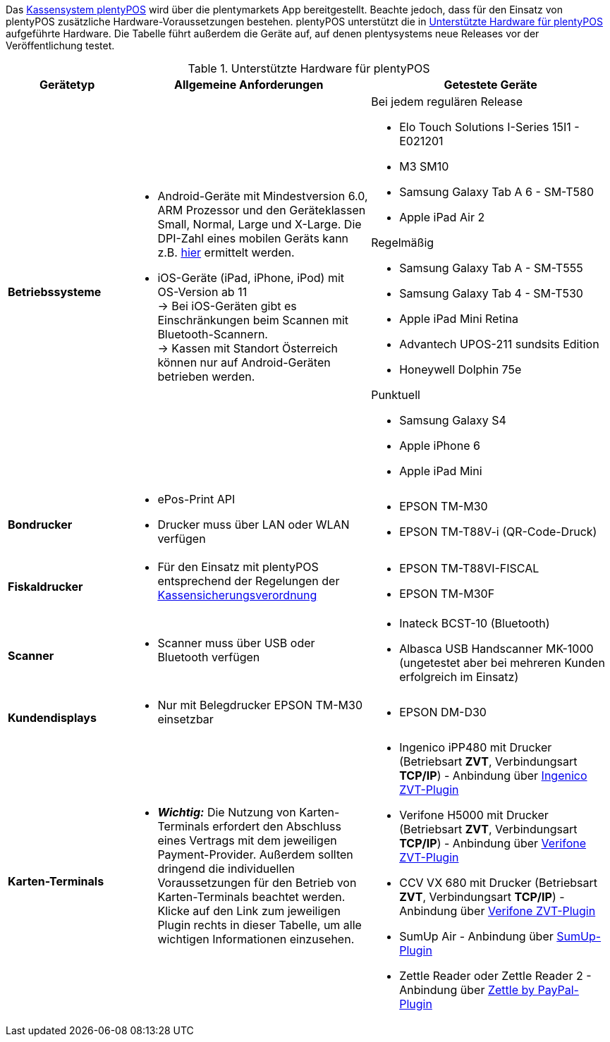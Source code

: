 Das xref:pos:pos.adoc#[Kassensystem plentyPOS] wird über die plentymarkets App bereitgestellt. Beachte jedoch, dass für den Einsatz von plentyPOS zusätzliche Hardware-Voraussetzungen bestehen. plentyPOS unterstützt die in <<table-requirements-pos>> aufgeführte Hardware. Die Tabelle führt außerdem die Geräte auf, auf denen plentysystems neue Releases vor der Veröffentlichung testet.

[[table-requirements-pos]]
.Unterstützte Hardware für plentyPOS
[cols="1,2,2"]
|====
|Gerätetyp |Allgemeine Anforderungen |Getestete Geräte

| *Betriebssysteme*
a|
* Android-Geräte mit Mindestversion 6.0, ARM Prozessor und den Geräteklassen Small, Normal, Large und X-Large. Die DPI-Zahl eines mobilen Geräts kann z.B. link:http://dpi.lv/[hier^] ermittelt werden.
* iOS-Geräte (iPad, iPhone, iPod) mit OS-Version ab 11 +
→ Bei iOS-Geräten gibt es Einschränkungen beim Scannen mit Bluetooth-Scannern. +
→ Kassen mit Standort Österreich können nur auf Android-Geräten betrieben werden.

a|Bei jedem regulären Release

* Elo Touch Solutions I-Series 15I1 - E021201
* M3 SM10
* Samsung Galaxy Tab A 6 - SM-T580
* Apple iPad Air 2

Regelmäßig

* Samsung Galaxy Tab A - SM-T555
* Samsung Galaxy Tab 4 - SM-T530
* Apple iPad Mini Retina
* Advantech UPOS-211 sundsits Edition
* Honeywell Dolphin 75e

Punktuell

* Samsung Galaxy S4
* Apple iPhone 6
* Apple iPad Mini

| **Bondrucker**
a|
* ePos-Print API
* Drucker muss über LAN oder WLAN verfügen
a|
* EPSON TM-M30
* EPSON TM-T88V-i (QR-Code-Druck)

| **Fiskaldrucker**
a| 
* Für den Einsatz mit plentyPOS entsprechend der Regelungen der xref:pos:pos-rechtssicherheit.adoc#400[Kassensicherungsverordnung]
a|
* EPSON TM-T88VI-FISCAL
* EPSON TM-M30F

| *Scanner*
a|
* Scanner muss über USB oder Bluetooth verfügen
a|
* Inateck BCST-10 (Bluetooth)
* Albasca USB Handscanner MK-1000 (ungetestet aber bei mehreren Kunden erfolgreich im Einsatz)

| *Kundendisplays*
a|
* Nur mit Belegdrucker EPSON TM-M30 einsetzbar
a|
* EPSON DM-D30

| *Karten-Terminals*
a|
* *_Wichtig:_* Die Nutzung von Karten-Terminals erfordert den Abschluss eines Vertrags mit dem jeweiligen Payment-Provider. Außerdem sollten dringend die individuellen Voraussetzungen für den Betrieb von Karten-Terminals beachtet werden. Klicke auf den Link zum jeweiligen Plugin rechts in dieser Tabelle, um alle wichtigen Informationen einzusehen.
a|
* Ingenico iPP480 mit Drucker (Betriebsart *ZVT*, Verbindungsart *TCP/IP*) - Anbindung über link:https://marketplace.plentymarkets.com/plugins/payment/ingenicozvt_5140[Ingenico ZVT-Plugin^]
* Verifone H5000 mit Drucker (Betriebsart *ZVT*, Verbindungsart *TCP/IP*) - Anbindung über link:https://marketplace.plentymarkets.com/plugins/payment/VerifoneZVT_5504[Verifone ZVT-Plugin^]
* CCV VX 680 mit Drucker (Betriebsart *ZVT*, Verbindungsart *TCP/IP*) - Anbindung über link:https://marketplace.plentymarkets.com/plugins/payment/VerifoneZVT_5504[Verifone ZVT-Plugin^]
* SumUp Air - Anbindung über link:https://marketplace.plentymarkets.com/plugins/payment/sumup_5141[SumUp-Plugin^]
* Zettle Reader oder Zettle Reader 2 - Anbindung über link:https://marketplace.plentymarkets.com/zettle_54918[Zettle by PayPal-Plugin^]
|====
